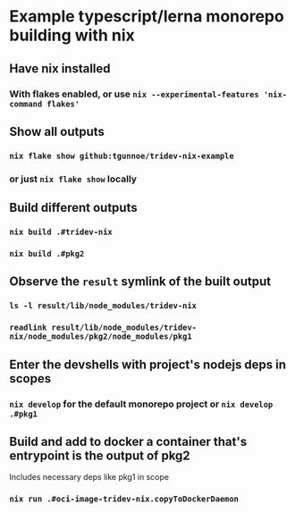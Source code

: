 * Example typescript/lerna monorepo building with nix
** Have nix installed
*** With flakes enabled, or use ~nix --experimental-features 'nix-command flakes'~
** Show all outputs
*** ~nix flake show github:tgunnoe/tridev-nix-example~
*** or just ~nix flake show~ locally
** Build different outputs
*** ~nix build .#tridev-nix~
*** ~nix build .#pkg2~
** Observe the ~result~ symlink of the built output
*** ~ls -l result/lib/node_modules/tridev-nix~
*** ~readlink result/lib/node_modules/tridev-nix/node_modules/pkg2/node_modules/pkg1~
** Enter the devshells with project's nodejs deps in scopes
*** ~nix develop~ for the default monorepo project or ~nix develop .#pkg1~
** Build and add to docker a container that's entrypoint is the output of pkg2
   Includes necessary deps like pkg1 in scope
*** ~nix run .#oci-image-tridev-nix.copyToDockerDaemon~
